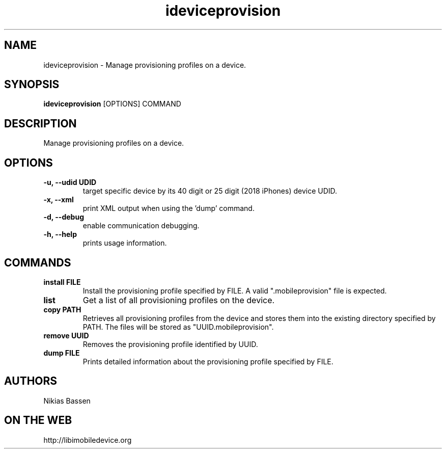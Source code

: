 .TH "ideviceprovision" 1
.SH NAME
ideviceprovision \- Manage provisioning profiles on a device.
.SH SYNOPSIS
.B ideviceprovision
[OPTIONS] COMMAND

.SH DESCRIPTION

Manage provisioning profiles on a device.

.SH OPTIONS
.TP
.B \-u, \-\-udid UDID
target specific device by its 40 digit or 25 digit (2018 iPhones)  device UDID.
.TP 
.B \-x, \-\-xml
print XML output when using the 'dump' command.
.TP 
.B \-d, \-\-debug
enable communication debugging.
.TP 
.B \-h, \-\-help
prints usage information.

.SH COMMANDS
.TP
.B install FILE
Install the provisioning profile specified by FILE. A valid ".mobileprovision"
file is expected.
.TP
.B list
Get a list of all provisioning profiles on the device.
.TP
.B copy PATH
Retrieves all provisioning profiles from the device and stores them into the
existing directory specified by PATH. The files will be stored 
as "UUID.mobileprovision".
.TP
.B remove UUID
Removes the provisioning profile identified by UUID.
.TP
.B dump FILE
Prints detailed information about the provisioning profile specified by FILE.

.SH AUTHORS
Nikias Bassen

.SH ON THE WEB
http://libimobiledevice.org
